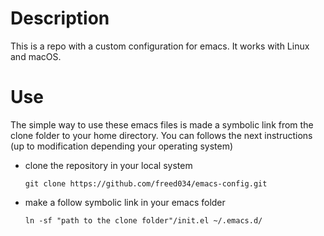 # Created by フランク <freed034@pm.me> at Orsay - France
# Last modification made at Firenze - Italy, February 2022

* Description
This is a repo with a custom configuration for emacs. It works with Linux and macOS.

* Use
The simple way to use these emacs files is made a symbolic link from the clone folder to your home directory. You can follows the next instructions (up to modification depending your operating system)

- clone the repository in your local system
  #+BEGIN_SRC
    git clone https://github.com/freed034/emacs-config.git
  #+END_SRC
  
- make a follow symbolic link in your emacs folder
  #+BEGIN_SRC
    ln -sf "path to the clone folder"/init.el ~/.emacs.d/
  #+END_SRC
